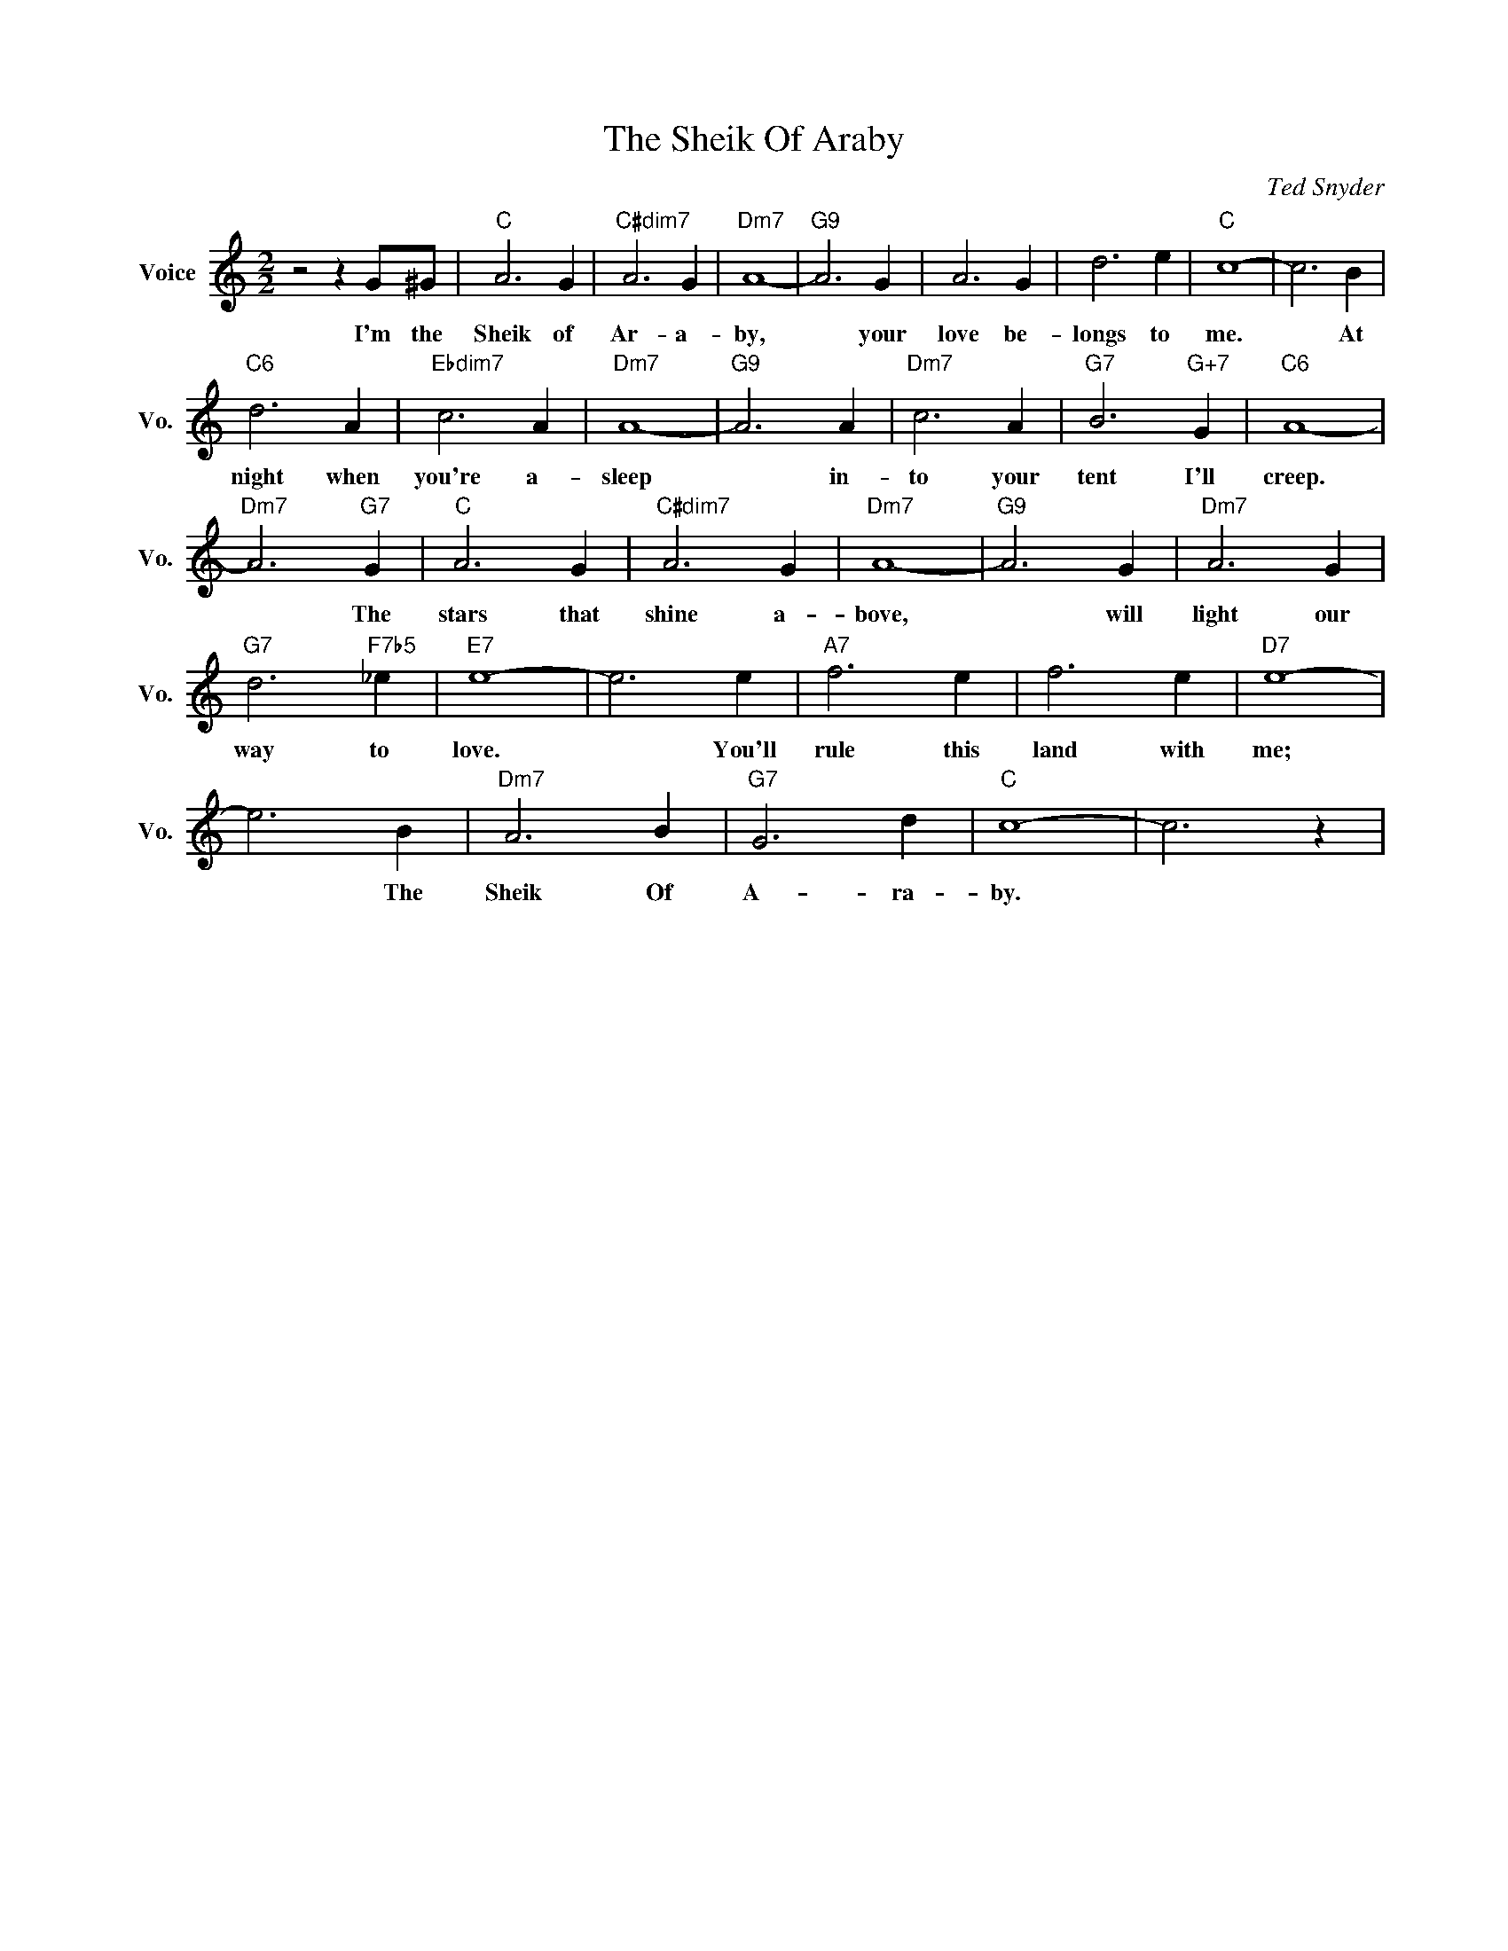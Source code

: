 X:1
T:The Sheik Of Araby
C:Ted Snyder
L:1/4
M:2/2
I:linebreak $
K:C
V:1 treble nm="Voice" snm="Vo."
V:1
 z2 z G/^G/ |"C" A3 G |"C#dim7" A3 G |"Dm7" A4- |"G9" A3 G | A3 G | d3 e |"C" c4- | c3 B |$ %9
w: I'm the|Sheik of|Ar- a-|by,|* your|love be-|longs to|me.|* At|
"C6" d3 A |"Ebdim7" c3 A |"Dm7" A4- |"G9" A3 A |"Dm7" c3 A |"G7" B3"G+7" G |"C6" A4- |$ %16
w: night when|you're a-|sleep|* in-|to your|tent I'll|creep.|
"Dm7" A3"G7" G |"C" A3 G |"C#dim7" A3 G |"Dm7" A4- |"G9" A3 G |"Dm7" A3 G |$"G7" d3"F7b5" _e | %23
w: * The|stars that|shine a-|bove,|* will|light our|way to|
"E7" e4- | e3 e |"A7" f3 e | f3 e |"D7" e4- |$ e3 B |"Dm7" A3 B |"G7" G3 d |"C" c4- | c3 z | %33
w: love.|* You'll|rule this|land with|me;|* The|Sheik Of|A- ra-|by.||
